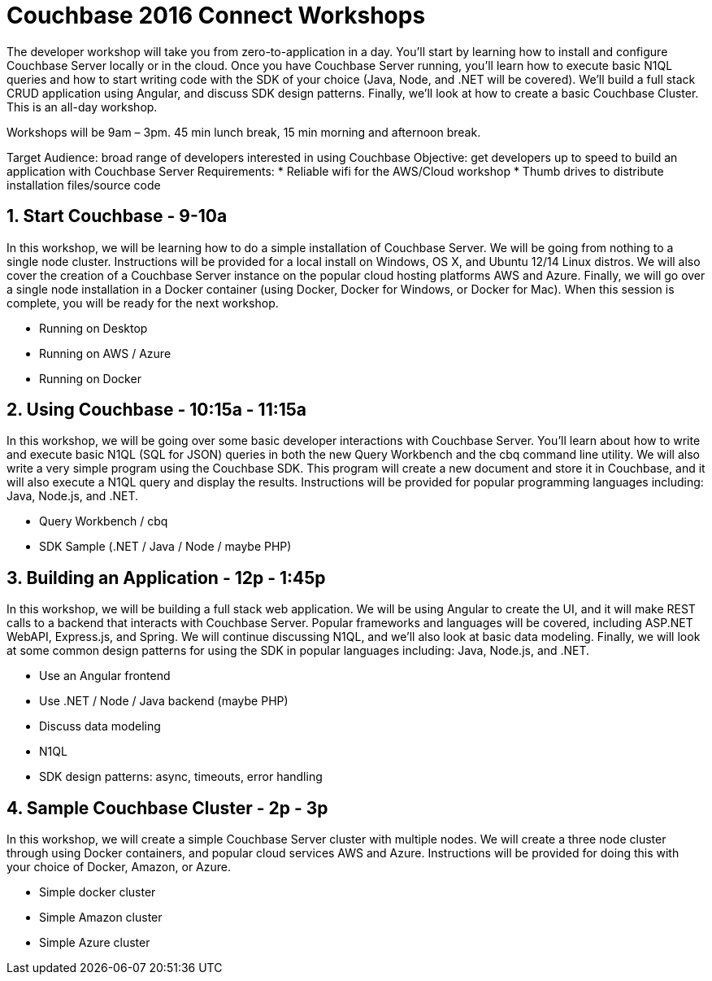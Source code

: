 = Couchbase 2016 Connect Workshops

The developer workshop will take you from zero-to-application in a day. You'll start by learning how to install and configure Couchbase Server locally
or in the cloud. Once you have Couchbase Server running, you'll learn how to execute basic N1QL queries and how to start writing code with the SDK of your
choice (Java, Node, and .NET will be covered). We'll build a full stack CRUD application using Angular, and discuss SDK design patterns. Finally, we'll
look at how to create a basic Couchbase Cluster. This is an all-day workshop.

Workshops will be 9am – 3pm. 45 min lunch break, 15 min morning and afternoon break.

Target Audience: broad range of developers interested in using Couchbase
Objective: get developers up to speed to build an application with Couchbase Server
Requirements:
* Reliable wifi for the AWS/Cloud workshop
* Thumb drives to distribute installation files/source code

== 1. Start Couchbase - 9-10a

In this workshop, we will be learning how to do a simple installation of Couchbase Server. We will be going from nothing
to a single node cluster. Instructions will be provided for a local install on Windows, OS X, and Ubuntu 12/14 Linux distros.
We will also cover the creation of a Couchbase Server instance on the popular cloud hosting platforms AWS and Azure.
Finally, we will go over a single node installation in a Docker container (using Docker, Docker for Windows, or Docker for Mac).
When this session is complete, you will be ready for the next workshop.

* Running on Desktop
* Running on AWS / Azure
* Running on Docker

== 2. Using Couchbase - 10:15a - 11:15a

In this workshop, we will be going over some basic developer interactions with Couchbase Server. You'll learn about how
to write and execute basic N1QL (SQL for JSON) queries in both the new Query Workbench and the cbq command line utility.
We will also write a very simple program using the Couchbase SDK. This program will create a new document and store it in
Couchbase, and it will also execute a N1QL query and display the results. Instructions will be provided for popular programming
languages including: Java, Node.js, and .NET.

* Query Workbench / cbq
* SDK Sample (.NET / Java / Node / maybe PHP)

== 3. Building an Application - 12p - 1:45p

In this workshop, we will be building a full stack web application. We will be using Angular to create the UI, and it will
make REST calls to a backend that interacts with Couchbase Server. Popular frameworks and languages will be covered, including
ASP.NET WebAPI, Express.js, and Spring. We will continue discussing N1QL, and we'll also look at basic data modeling. Finally, we
will look at some common design patterns for using the SDK in popular languages including: Java, Node.js, and .NET.

* Use an Angular frontend
* Use .NET / Node / Java backend (maybe PHP)
* Discuss data modeling
* N1QL
* SDK design patterns: async, timeouts, error handling

== 4. Sample Couchbase Cluster - 2p - 3p

In this workshop, we will create a simple Couchbase Server cluster with multiple nodes. We will create a three node cluster
through using Docker containers, and popular cloud services AWS and Azure. Instructions will be provided for doing this with
your choice of Docker, Amazon, or Azure.

* Simple docker cluster
* Simple Amazon cluster
* Simple Azure cluster
